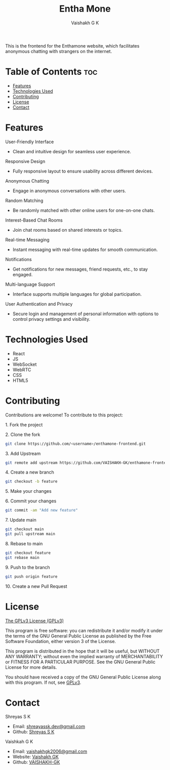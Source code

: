 #+TITLE: Entha Mone
#+AUTHOR: Vaishakh G K
#+EMAIL: vaishakhgk2006@gmail.com

This is the frontend for the Enthamone website, which facilitates anonymous chatting with strangers on the internet.

* Table of Contents :toc:
- [[#features][Features]]
- [[#technologies-used][Technologies Used]]
- [[#contributing][Contributing]]
- [[#license][License]]
- [[#contact][Contact]]

* Features
**** User-Friendly Interface
   - Clean and intuitive design for seamless user experience.

**** Responsive Design
   - Fully responsive layout to ensure usability across different devices.

**** Anonymous Chatting
   - Engage in anonymous conversations with other users.

**** Random Matching
   - Be randomly matched with other online users for one-on-one chats.

**** Interest-Based Chat Rooms
   - Join chat rooms based on shared interests or topics.

**** Real-time Messaging
   - Instant messaging with real-time updates for smooth communication.

**** Notifications
   - Get notifications for new messages, friend requests, etc., to stay engaged.

**** Multi-language Support
   - Interface supports multiple languages for global participation.

**** User Authentication and Privacy
   - Secure login and management of personal information with options to control privacy settings and visibility.

* Technologies Used
- React
- JS
- WebSocket
- WebRTC
- CSS
- HTML5

* Contributing
Contributions are welcome! To contribute to this project:
***** 1. Fork the project
***** 2. Clone the fork
#+begin_src bash
git clone https://github.com/<username>/enthamone-frontend.git
#+end_src
***** 3. Add Upstream
#+begin_src bash
git remote add upstream https://github.com/VAISHAKH-GK/enthamone-frontend
#+end_src
***** 4. Create a new branch
#+begin_src bash
git checkout -b feature
#+end_src

***** 5. Make your changes
***** 6. Commit your changes
#+begin_src bash
git commit -am "Add new feature"
#+end_src
***** 7. Update main
#+begin_src bash
git checkout main
git pull upstream main
#+end_src
***** 8. Rebase to main
#+begin_src bash
git checkout feature
git rebase main
#+end_src
***** 9. Push to the branch
#+begin_src bash
git push origin feature
#+end_src
***** 10. Create a new Pull Request

* License
[[file:LICENSE][The GPLv3 License (GPLv3)]]

This program is free software: you can redistribute it and/or modify
it under the terms of the GNU General Public License as published by
the Free Software Foundation, either version 3 of the License.

This program is distributed in the hope that it will be useful,
but WITHOUT ANY WARRANTY; without even the implied warranty of
MERCHANTABILITY or FITNESS FOR A PARTICULAR PURPOSE.  See the
GNU General Public License for more details.

You should have received a copy of the GNU General Public License
along with this program.  If not, see [[https://www.gnu.org/licenses/gpl-3.0][GPLv3]].

* Contact
***** Shreyas S K
- Email: [[mailto:shreyassk.dev+enthamone@gmail.com][shreayassk.dev@gmail.com]]
- Github: [[https://github.com/shreyasskdev/][Shreyas S K]]

***** Vaishkah G K
- Email: [[mailto:vaishakhgk2006@gmail.com][vaishakhgk2006@gmail.com]]
- Website: [[https://vaishakhgk.com][Vaishakh GK]]
- Github: [[https://github.com/VAISHAKH-GK/][VAISHAKH-GK]]
